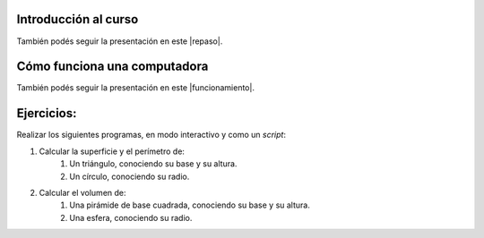 .. title: Primeros pasos
.. slug: cfp/prog/02
.. date: 2016-04-06 08:02:11 UTC-03:00
.. tags:
.. category:
.. link:
.. description:
.. type: text

Introducción al curso
=====================

.. class:: align-center

    .. raw:: html

        <iframe src="https://docs.google.com/presentation/d/1UAsy8yUMq7OJW25SGMObrdsvYDmrdk2DjasAgCR9IIk/embed?start=false&loop=false&delayms=3000" frameborder="0" width="480" height="329" allowfullscreen="true" mozallowfullscreen="true" webkitallowfullscreen="true"></iframe>

También podés seguir la presentación en este |repaso|.

.. |repaso| raw:: html

    <a href="https://docs.google.com/presentation/d/1UAsy8yUMq7OJW25SGMObrdsvYDmrdk2DjasAgCR9IIk/present#slide=id.p" target="_blank">link</a>

Cómo funciona una computadora
=============================

.. class:: align-center

    .. raw:: html

        <iframe src="https://docs.google.com/presentation/d/1UI-CbW8QJ1rqbV4DViee0cilEVx9I5CXfOrcFcVGdl8/embed?start=false&loop=false&delayms=3000" frameborder="0" width="960" height="569" allowfullscreen="true" mozallowfullscreen="true" webkitallowfullscreen="true"></iframe>

También podés seguir la presentación en este |funcionamiento|.

.. |funcionamiento| raw:: html

    <a href="https://docs.google.com/presentation/d/1UI-CbW8QJ1rqbV4DViee0cilEVx9I5CXfOrcFcVGdl8/present#slide=id.p4" target="_blank">link</a>

Ejercicios:
===========

Realizar los siguientes programas, en modo interactivo y como un *script*:

#. Calcular la superficie y el perímetro de:
    #. Un triángulo, conociendo su base y su altura.
    #. Un círculo, conociendo su radio.
#. Calcular el volumen de:
    #. Una pirámide de base cuadrada, conociendo su base y su altura.
    #. Una esfera, conociendo su radio.
